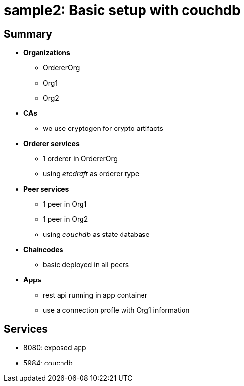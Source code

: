 = sample2: Basic setup with couchdb

== Summary

* *Organizations*
** OrdererOrg
** Org1
** Org2
* *CAs*
**  we use cryptogen for crypto artifacts
* *Orderer services*
** 1 orderer in OrdererOrg
** using _etcdraft_ as orderer type
* *Peer services*
** 1 peer in Org1
** 1 peer in Org2
** using _couchdb_ as state database
* *Chaincodes*
** basic deployed in all peers
* *Apps*
** rest api running in app container
** use a connection profle with Org1 information

== Services

* 8080: exposed app
* 5984: couchdb

